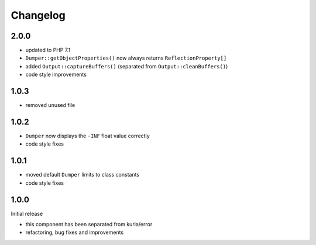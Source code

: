 Changelog
#########

2.0.0
*****

- updated to PHP 7.1
- ``Dumper::getObjectProperties()`` now always returns ``ReflectionProperty[]``
- added ``Output::captureBuffers()`` (separated from ``Output::cleanBuffers()``)
- code style improvements


1.0.3
*****

- removed unused file


1.0.2
*****

- ``Dumper`` now displays the ``-INF`` float value correctly
- code style fixes


1.0.1
******

- moved default ``Dumper`` limits to class constants
- code style fixes


1.0.0
*****

Initial release

- this component has been separated from kuria/error
- refactoring, bug fixes and improvements
